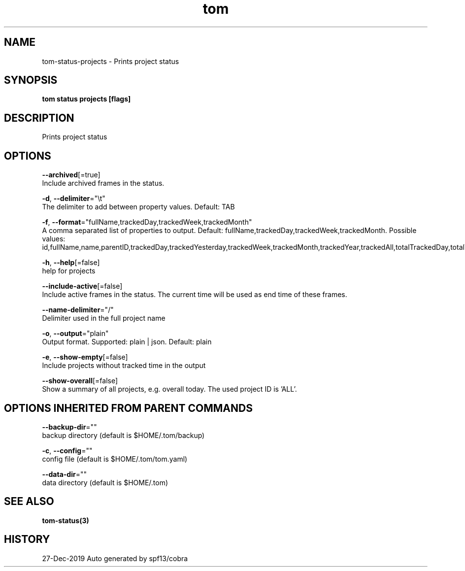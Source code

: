 .TH "tom" "3" "Dec 2019" "Auto generated by spf13/cobra" "" 
.nh
.ad l


.SH NAME
.PP
tom\-status\-projects \- Prints project status


.SH SYNOPSIS
.PP
\fBtom status projects [flags]\fP


.SH DESCRIPTION
.PP
Prints project status


.SH OPTIONS
.PP
\fB\-\-archived\fP[=true]
    Include archived frames in the status.

.PP
\fB\-d\fP, \fB\-\-delimiter\fP="\\t"
    The delimiter to add between property values. Default: TAB

.PP
\fB\-f\fP, \fB\-\-format\fP="fullName,trackedDay,trackedWeek,trackedMonth"
    A comma separated list of properties to output. Default: fullName,trackedDay,trackedWeek,trackedMonth. Possible values: id,fullName,name,parentID,trackedDay,trackedYesterday,trackedWeek,trackedMonth,trackedYear,trackedAll,totalTrackedDay,totalTrackedYesterday,totalTrackedWeek,totalTrackedMonth,totalTrackedYear,totalTrackedAll

.PP
\fB\-h\fP, \fB\-\-help\fP[=false]
    help for projects

.PP
\fB\-\-include\-active\fP[=false]
    Include active frames in the status. The current time will be used as end time of these frames.

.PP
\fB\-\-name\-delimiter\fP="/"
    Delimiter used in the full project name

.PP
\fB\-o\fP, \fB\-\-output\fP="plain"
    Output format. Supported: plain | json. Default: plain

.PP
\fB\-e\fP, \fB\-\-show\-empty\fP[=false]
    Include projects without tracked time in the output

.PP
\fB\-\-show\-overall\fP[=false]
    Show a summary of all projects, e.g. overall today. The used project ID is 'ALL'.


.SH OPTIONS INHERITED FROM PARENT COMMANDS
.PP
\fB\-\-backup\-dir\fP=""
    backup directory (default is $HOME/.tom/backup)

.PP
\fB\-c\fP, \fB\-\-config\fP=""
    config file (default is $HOME/.tom/tom.yaml)

.PP
\fB\-\-data\-dir\fP=""
    data directory (default is $HOME/.tom)


.SH SEE ALSO
.PP
\fBtom\-status(3)\fP


.SH HISTORY
.PP
27\-Dec\-2019 Auto generated by spf13/cobra
